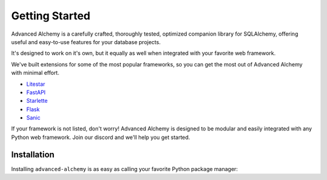 ===============
Getting Started
===============

Advanced Alchemy is a carefully crafted, thoroughly tested, optimized companion library for SQLAlchemy,
offering useful and easy-to-use features for your database projects.

.. seealso:: It is built on:

    * `SQLAlchemy <https://www.sqlalchemy.org/>`_
    * `Alembic <https://alembic.sqlalchemy.org/en/latest/>`_
    * `Typing Extensions <https://typing-extensions.readthedocs.io/en/latest/>`_

It's designed to work on it's own, but it equally as well when integrated with your favorite web framework.

We've built extensions for some of the most popular frameworks, so you can get the most out of Advanced Alchemy with minimal effort.

* `Litestar <https://docs.litestar.dev/>`_
* `FastAPI <https://fastapi.tiangolo.com/>`_
* `Starlette <https://www.starlette.io/>`_
* `Flask <https://flask.palletsprojects.com/>`_
* `Sanic <https://sanicframework.org/>`_

If your framework is not listed, don't worry! Advanced Alchemy is designed to be modular and easily integrated with any Python web framework.  Join our discord and we'll help you get started.

Installation
------------

Installing ``advanced-alchemy`` is as easy as calling your favorite Python package manager:

.. tab-set::

    .. tab-item:: pip
        :sync: key1

        .. code-block:: bash
            :caption: Using pip

            python3 -m pip install advanced-alchemy

    .. tab-item:: uv

        .. code-block:: bash
            :caption: Using `UV <https://docs.astral.sh/uv/>`_

            uv add advanced-alchemy

    .. tab-item:: pipx
        :sync: key2

        .. code-block:: bash
            :caption: Using `pipx <https://pypa.github.io/pipx/>`_

            pipx install advanced-alchemy


    .. tab-item:: pdm

        .. code-block:: bash
            :caption: Using `PDM <https://pdm.fming.dev/>`_

            pdm add advanced-alchemy

    .. tab-item:: Poetry

        .. code-block:: bash
            :caption: Using `Poetry <https://python-poetry.org/>`_

            poetry add advanced-alchemy
